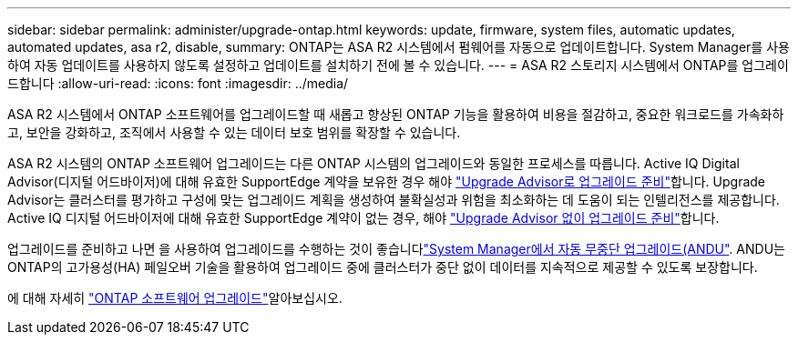 ---
sidebar: sidebar 
permalink: administer/upgrade-ontap.html 
keywords: update, firmware, system files, automatic updates, automated updates, asa r2, disable, 
summary: ONTAP는 ASA R2 시스템에서 펌웨어를 자동으로 업데이트합니다. System Manager를 사용하여 자동 업데이트를 사용하지 않도록 설정하고 업데이트를 설치하기 전에 볼 수 있습니다. 
---
= ASA R2 스토리지 시스템에서 ONTAP를 업그레이드합니다
:allow-uri-read: 
:icons: font
:imagesdir: ../media/


[role="lead"]
ASA R2 시스템에서 ONTAP 소프트웨어를 업그레이드할 때 새롭고 향상된 ONTAP 기능을 활용하여 비용을 절감하고, 중요한 워크로드를 가속화하고, 보안을 강화하고, 조직에서 사용할 수 있는 데이터 보호 범위를 확장할 수 있습니다.

ASA R2 시스템의 ONTAP 소프트웨어 업그레이드는 다른 ONTAP 시스템의 업그레이드와 동일한 프로세스를 따릅니다. Active IQ Digital Advisor(디지털 어드바이저)에 대해 유효한 SupportEdge 계약을 보유한 경우 해야 link:https://docs.netapp.com/us-en/ontap/upgrade/create-upgrade-plan.html["Upgrade Advisor로 업그레이드 준비"^]합니다. Upgrade Advisor는 클러스터를 평가하고 구성에 맞는 업그레이드 계획을 생성하여 불확실성과 위험을 최소화하는 데 도움이 되는 인텔리전스를 제공합니다. Active IQ 디지털 어드바이저에 대해 유효한 SupportEdge 계약이 없는 경우, 해야 link:https://docs.netapp.com/us-en/ontap/upgrade/prepare.html["Upgrade Advisor 없이 업그레이드 준비"^]합니다.

업그레이드를 준비하고 나면 을 사용하여 업그레이드를 수행하는 것이 좋습니다link:https://docs.netapp.com/us-en/ontap/upgrade/task_upgrade_andu_sm.html["System Manager에서 자동 무중단 업그레이드(ANDU"]. ANDU는 ONTAP의 고가용성(HA) 페일오버 기술을 활용하여 업그레이드 중에 클러스터가 중단 없이 데이터를 지속적으로 제공할 수 있도록 보장합니다.

에 대해 자세히 link:https://docs.netapp.com/us-en/ontap/upgrade/index.html["ONTAP 소프트웨어 업그레이드"]알아보십시오.
